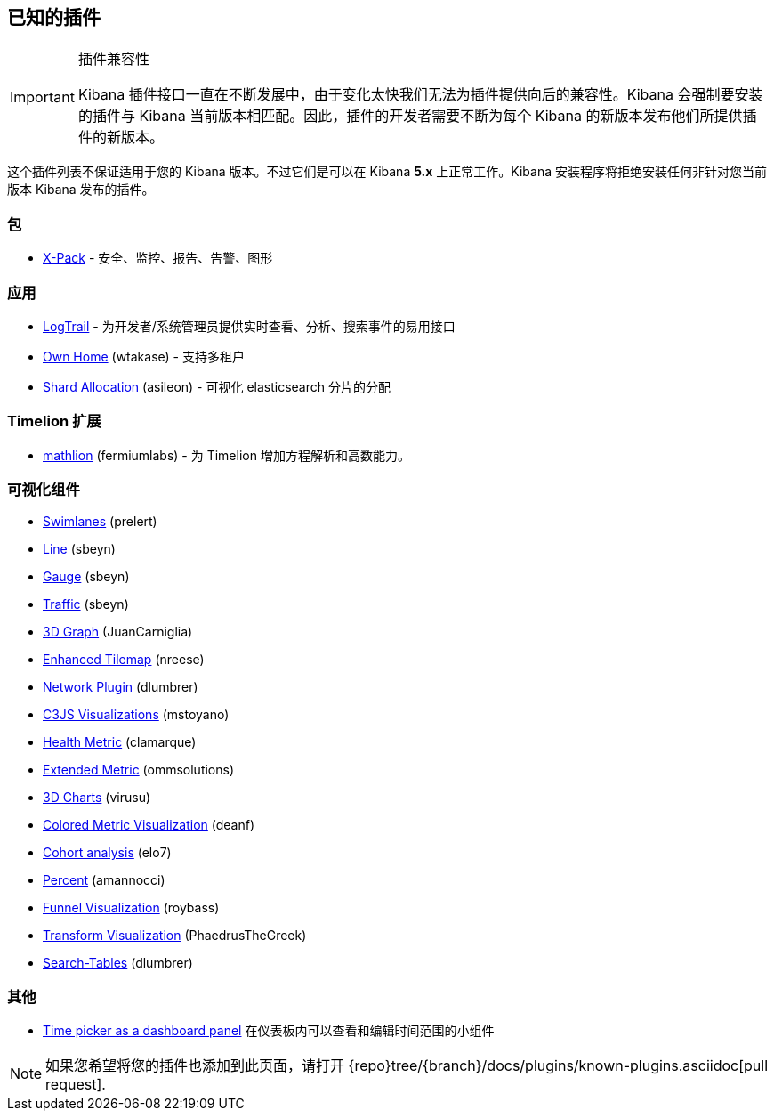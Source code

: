 [[known-plugins]]
== 已知的插件

[IMPORTANT]
.插件兼容性
==============================================
Kibana 插件接口一直在不断发展中，由于变化太快我们无法为插件提供向后的兼容性。Kibana 会强制要安装的插件与 Kibana 当前版本相匹配。因此，插件的开发者需要不断为每个 Kibana 的新版本发布他们所提供插件的新版本。
==============================================

这个插件列表不保证适用于您的 Kibana 版本。不过它们是可以在 Kibana *5.x* 上正常工作。Kibana 安装程序将拒绝安装任何非针对您当前版本 Kibana 发布的插件。

[float]
=== 包
* https://www.elastic.co/downloads/x-pack[X-Pack] - 安全、监控、报告、告警、图形

[float]
=== 应用
* https://github.com/sivasamyk/logtrail[LogTrail] - 为开发者/系统管理员提供实时查看、分析、搜索事件的易用接口
* https://github.com/wtakase/kibana-own-home[Own Home] (wtakase) - 支持多租户
* https://github.com/asileon/kibana_shard_allocation[Shard Allocation] (asileon) - 可视化 elasticsearch 分片的分配

[float]
=== Timelion 扩展
* https://github.com/fermiumlabs/mathlion[mathlion] (fermiumlabs) - 为 Timelion 增加方程解析和高数能力。

[float]
=== 可视化组件
* https://github.com/prelert/kibana-swimlane-vis[Swimlanes] (prelert)
* https://github.com/sbeyn/kibana-plugin-line-sg[Line] (sbeyn)
* https://github.com/sbeyn/kibana-plugin-gauge-sg[Gauge] (sbeyn)
* https://github.com/sbeyn/kibana-plugin-traffic-sg[Traffic] (sbeyn)
* https://github.com/JuanCarniglia/area3d_vis[3D Graph] (JuanCarniglia)
* https://github.com/nreese/enhanced_tilemap[Enhanced Tilemap] (nreese)
* https://github.com/dlumbrer/kbn_network[Network Plugin] (dlumbrer)
* https://github.com/mstoyano/kbn_c3js_vis[C3JS Visualizations] (mstoyano)
* https://github.com/clamarque/Kibana_health_metric_vis[Health Metric] (clamarque)
* https://github.com/ommsolutions/kibana_ext_metrics_vis[Extended Metric] (ommsolutions)
* https://github.com/virusu/3D_kibana_charts_vis[3D Charts] (virusu)
* https://github.com/DeanF/health_metric_vis[Colored Metric Visualization] (deanf)
* https://github.com/elo7/cohort[Cohort analysis] (elo7)
* https://github.com/amannocci/kibana-plugin-metric-percent[Percent] (amannocci)
* https://github.com/outbrain/ob-kb-funnel[Funnel Visualization] (roybass)
* https://github.com/PhaedrusTheGreek/transform_vis[Transform Visualization] (PhaedrusTheGreek)
* https://github.com/dlumbrer/kbn_searchtables[Search-Tables] (dlumbrer)

[float]
=== 其他
* https://github.com/nreese/kibana-time-plugin[Time picker as a dashboard panel] 在仪表板内可以查看和编辑时间范围的小组件

NOTE: 如果您希望将您的插件也添加到此页面，请打开 {repo}tree/{branch}/docs/plugins/known-plugins.asciidoc[pull request].

